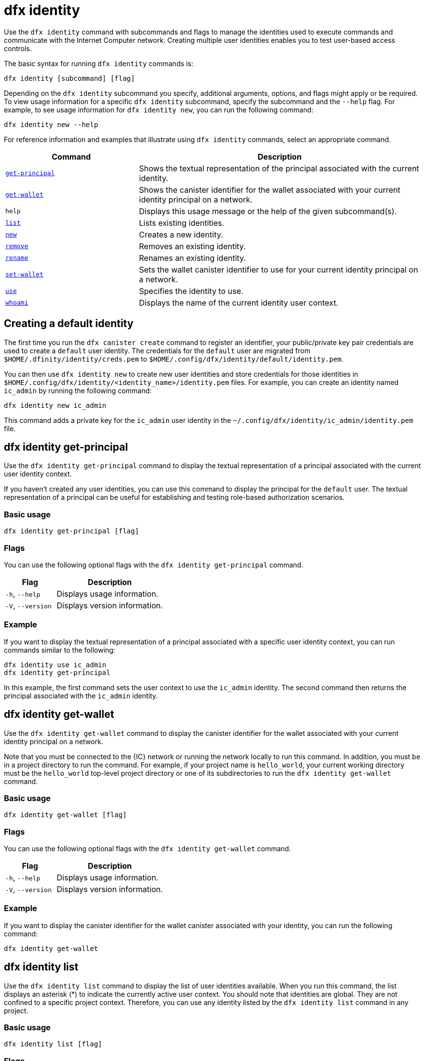 = dfx identity
:sdk-short-name: DFINITY Canister SDK

Use the `+dfx identity+` command with subcommands and flags to manage the identities used to execute commands and communicate with the Internet Computer network. 
Creating multiple user identities enables you to test user-based access controls.

The basic syntax for running `+dfx identity+` commands is:

[source,bash]
----
dfx identity [subcommand] [flag]
----

Depending on the `+dfx identity+` subcommand you specify, additional arguments, options, and flags might apply or be required.
To view usage information for a specific `+dfx identity+` subcommand, specify the subcommand and the `+--help+` flag.
For example, to see usage information for `+dfx identity new+`, you can run the following command:

[source,bash]
----
dfx identity new --help
----

For reference information and examples that illustrate using `+dfx identity+` commands, select an appropriate command.

[width="100%",cols="<32%,<68%",options="header"]
|===
|Command |Description

|<<dfx identity get-principal,`+get-principal+`>> | Shows the textual representation of the principal associated with the current identity.

|<<dfx identity get-wallet,`+get-wallet+`>> | Shows the canister identifier for the wallet associated with your current identity principal on a network.

|`+help+` |Displays this usage message or the help of the given subcommand(s).

|<<dfx identity list,`+list+`>> |Lists existing identities.

|<<dfx identity new,`+new+`>> |Creates a new identity.

|<<dfx identity remove,`+remove+`>> |Removes an existing identity.

|<<dfx identity rename,`+rename+`>> |Renames an existing identity.

|<<dfx identity set-wallet,`+set-wallet+`>> | Sets the wallet canister identifier to use for your current identity principal on a network.

|<<dfx identity use,`+use+`>> |Specifies the identity to use.

|<<dfx identity whoami,`+whoami+`>> |Displays the name of the current identity user context.
|===

== Creating a default identity

The first time you run the `+dfx canister create+` command to register an identifier, your public/private key pair credentials are used to create a `+default+` user identity.
The credentials for the `+default+` user are migrated from `+$HOME/.dfinity/identity/creds.pem+` to `+$HOME/.config/dfx/identity/default/identity.pem+`.

You can then use `+dfx identity new+` to create new user identities and store credentials for those identities in `+$HOME/.config/dfx/identity/<identity_name>/identity.pem+` files.
For example, you can create an identity named `+ic_admin+` by running the following command:

....
dfx identity new ic_admin
....

This command adds a private key for the `+ic_admin+` user identity in the `+~/.config/dfx/identity/ic_admin/identity.pem+` file.

== dfx identity get-principal

Use the `+dfx identity get-principal+` command to display the textual representation of a principal associated with the current user identity context.

If you haven't created any user identities, you can use this command to display the principal for the `+default+` user.
The textual representation of a principal can be useful for establishing and testing role-based authorization scenarios.

=== Basic usage

[source,bash]
----
dfx identity get-principal [flag]
----

=== Flags

You can use the following optional flags with the `+dfx identity get-principal+` command.

[width="100%",cols="<32%,<68%",options="header"]
|===
|Flag |Description
|`+-h+`, `+--help+` |Displays usage information.
|`+-V+`, `+--version+` |Displays version information.
|===

=== Example

If you want to display the textual representation of a principal associated with a specific user identity context, you can run commands similar to the following:

[source,bash]
----
dfx identity use ic_admin
dfx identity get-principal
----

In this example, the first command sets the user context to use the `+ic_admin+` identity. The second command then returns the principal associated with the `+ic_admin+` identity.

== dfx identity get-wallet

Use the `+dfx identity get-wallet+` command to display the canister identifier for the wallet associated with your current identity principal on a network.

Note that you must be connected to the {IC} network or running the network locally to run this command. 
In addition, you must be in a project directory to run the command.
For example, if your project name is `+hello_world+`, your current working directory must be the `+hello_world+` top-level project directory or one of its subdirectories to run the `+dfx identity get-wallet+` command.

=== Basic usage

[source,bash]
----
dfx identity get-wallet [flag]
----

=== Flags

You can use the following optional flags with the `+dfx identity get-wallet+` command.

[width="100%",cols="<32%,<68%",options="header"]
|===
|Flag |Description
|`+-h+`, `+--help+` |Displays usage information.
|`+-V+`, `+--version+` |Displays version information.
|===

=== Example

If you want to display the canister identifier for the wallet canister associated with your identity, you can run the following command:

[source,bash]
----
dfx identity get-wallet
----

== dfx identity list

Use the `+dfx identity list+` command to display the list of user identities available.
When you run this command, the list displays an asterisk (*) to indicate the currently active user context.
You should note that identities are global. They are not confined to a specific project context.
Therefore, you can use any identity listed by the `+dfx identity list+` command in any project.

=== Basic usage

[source,bash]
----
dfx identity list [flag]
----

=== Flags

You can use the following optional flags with the `+dfx identity list+` command.

[width="100%",cols="<32%,<68%",options="header"]
|===
|Flag |Description
|`+-h+`, `+--help+` |Displays usage information.
|`+-V+`, `+--version+` |Displays version information.
|===

=== Examples

You can use the `+dfx identity list+` command to list all of the identities you have currently available and to determine which identity is being used as the currently-active user context for running `+dfx+` commands.
For example, you can run the following command to list the identities available:

[source,bash]
----
dfx identity list
----

This command displays the list of identities found similar to the following:

[source,bash]
----
alice_auth
bob_standard *
default
ic_admin
----

In this example, the `+bob_standard+` identity is the currently-active user context.
After you run this command to determine the active user, you know that any additional `+dfx+` commands you run are executed using the principal associated with the `+bob_standard+` identity.

== dfx identity new

Use the `+dfx identity new+` command to add new user identities.
You should note that the identities you add are global. They are not confined to a specific project context.
Therefore, you can use any identity you add using the `+dfx identity new+` command in any project.

=== Basic usage

[source,bash]
----
dfx identity new [flag] _identity-name_
----

=== Flags

You can use the following optional flags with the `+dfx identity new+` command.

[width="100%",cols="<32%,<68%",options="header"]
|===
|Flag |Description
|`+-h+`, `+--help+` |Displays usage information.
|`+-V+`, `+--version+` |Displays version information.
|===

=== Arguments

You must specify the following argument for the `+dfx identity new+` command.

[width="100%",cols="<32%,<68%",options="header"]
|===
|Argument |Description

|`+<identity_name>+` |Specifies the name of the identity to create.
This argument is required.

|===

=== Examples

You can then use `+dfx identity new+` to create new user identities and store credentials for those identities in `+$HOME/.config/dfx/identity/<identity_name>/identity.pem+` files.
For example, you can create an identity named `+ic_admin+` by running the following command:

....
dfx identity new ic_admin
....

This command adds a private key for the `+ic_admin+` user identity in the `+~/.config/dfx/identity/ic_admin/identity.pem+` file.

After adding the private key for the new identity, the command displays confirmation that the identity has been created:

....
Creating identity: "ic_admin".
Created identity: "ic_admin".
....

== dfx identity remove

Use the `+dfx identity remove+` command to remove an existing user identity.
You should note that the identities you add are global. They are not confined to a specific project context.
Therefore, any identity you remove using the `+dfx identity remove+` command will no longer be available in any project.

=== Basic usage

[source,bash]
----
dfx identity remove [flag] _identity-name_
----

=== Flags

You can use the following optional flags with the `+dfx identity remove+` command.

[width="100%",cols="<32%,<68%",options="header"]
|===
|Flag |Description
|`+-h+`, `+--help+` |Displays usage information.
|`+-V+`, `+--version+` |Displays version information.
|===

=== Arguments

You must specify the following argument for the `+dfx identity remove+` command.

[width="100%",cols="<32%,<68%",options="header"]
|===
|Argument |Description

|`+<identity_name>+` |Specifies the name of the identity to remove.
This argument is required.

|===

=== Examples

You can use the `+dfx identity remove+` command to remove any previously-created identity, including the `+default+` user identity.
For example, if you have added named user identities and want to remove the `+default+` user identity, you can run the following command:

....
dfx identity remove default
....

The command displays confirmation that the identity has been removed:

....
Removing identity "default".
Removed identity "default".
....

Although you can delete the `+default+` identity if you have created other identities to replace it, you must always have at least one identity available.
If you attempt to remove the last remaining user context, the `+dfx identity remove+` command displays an error similar to the following:

....
Identity error:
  Cannot delete the default identity
....

== dfx identity rename

Use the `+dfx identity rename+` command to rename an existing user identity.
You should note that the identities you add are global. They are not confined to a specific project context.
Therefore, any identity you rename using the `+dfx identity rename+` command is available using the new name in any project.

=== Basic usage

[source,bash]
----
dfx identity rename [flag] _from_identity-name_ _to_identity-name_
----

=== Flags

You can use the following optional flags with the `+dfx identity rename+` command.

[width="100%",cols="<32%,<68%",options="header"]
|===
|Flag |Description
|`+-h+`, `+--help+` |Displays usage information.
|`+-V+`, `+--version+` |Displays version information.
|===

=== Arguments

You must specify the following arguments for the `+dfx identity rename+` command.

[width="100%",cols="<32%,<68%",options="header"]
|===
|Argument |Description

|`+<from_identity_name>+` |Specifies the current name of the identity you want to rename.
This argument is required.

|`+<to_identity_name>+` |Specifies the new name of the identity you want to rename.
This argument is required.

|===

=== Example

You can rename the `+default+` user or any identity you have previously created using the `+dfx identity rename+` command.
For example, if you want to rename a `+test_admin+` identity that you previously created, you would specify the current identity name you want to change **from** and the new name you want to change **to** by running a command similar to the following:

....
dfx identity rename test_admin devops
....

== dfx identity set-wallet

Use the `+dfx identity use+` command to specify the wallet canister identifier to use for your identity on a network.

=== Basic usage

[source,bash]
----
dfx identity set-wallet [flag] [--canister-name canister-name] 
----

=== Flags

You can use the following optional flags with the `+dfx identity set-wallet+` command.

[width="100%",cols="<32%,<68%",options="header"]
|===
|Flag |Description
|`+force+` |Skips verification that the canister you specify is a valid wallet canister. 
This option is only useful if you are connecting to the {IC} running locally.
|`+-h+`, `+--help+` |Displays usage information.
|`+-V+`, `+--version+` |Displays version information.
|===

=== Example



== dfx identity use

Use the `+dfx identity use+` command to specify the user identity you want to active.
You should note that the identities you have available to use are global. They are not confined to a specific project context.
Therefore, you can use any identity you have previously created in any project.

=== Basic usage

[source,bash]
----
dfx identity use [flag] _identity-name_
----

=== Flags

You can use the following optional flags with the `+dfx identity use+` command.

[width="100%",cols="<32%,<68%",options="header"]
|===
|Flag |Description
|`+-h+`, `+--help+` |Displays usage information.
|`+-V+`, `+--version+` |Displays version information.
|===

=== Arguments

You must specify the following argument for the `+dfx identity use+` command.

[width="100%",cols="<32%,<68%",options="header"]
|===
|Argument |Description

|`+<identity_name>+` |Specifies the name of the identity you want to make active for subsequent commands.
This argument is required.

|===

=== Examples

If you want to run multiple commands with the same user identity context, you can run a command similar to the following:

....
dfx identity use ops
....

After running this command, subsequent commands use the credentials and access controls associated with the `+ops+` user.

== dfx identity whoami

Use the `+dfx identity whoami+` command to display the name of the currently-active user identity context.

=== Basic usage

[source,bash]
----
dfx identity whoami [flag]
----

=== Flags

You can use the following optional flags with the `+dfx identity whoami+` command.

[width="100%",cols="<32%,<68%",options="header"]
|===
|Flag |Description
|`+-h+`, `+--help+` |Displays usage information.
|`+-V+`, `+--version+` |Displays version information.
|===

=== Example

If you want to display the name of the currently-active user identity, you can run the following command:

[source,bash]
----
dfx identity whoami
----

The command displays the name of the user identity.
For example, you had previously run the command `+dfx identity use bob_standard+`, the command would display:

....
bob_standard
....
